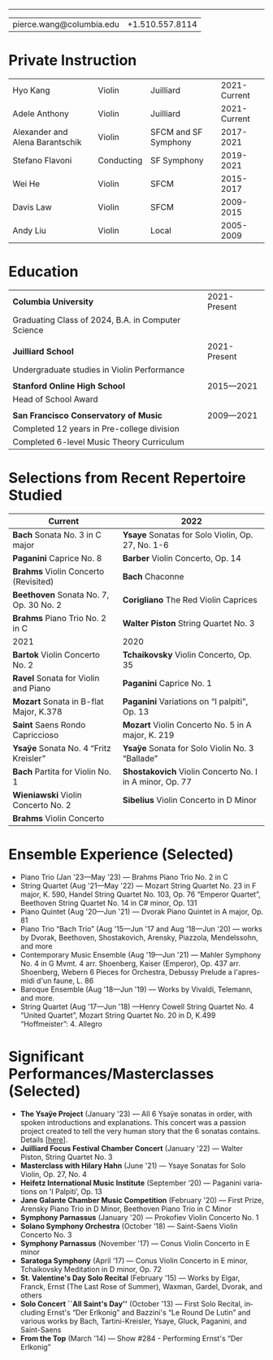 #+options: ':t *:t -:t ::t <:t H:3 \n:nil ^:t arch:headline
#+options: author:t broken-links:nil c:nil creator:nil
#+options: d:(not "LOGBOOK") date:t e:t email:nil f:t inline:t num:nil
#+options: p:nil pri:nil prop:nil stat:t tags:t tasks:t tex:t
#+options: timestamp:nil title:nil toc:nil todo:t |:t
#+language: en
#+select_tags: export
#+exclude_tags: noexport
#+creator: Emacs 27.1 (Org mode 9.3.7)
#+latex_class: article
#+LATEX_CLASS_OPTIONS: [12pt]
#+LATEX_COMPILER: xelatex
#+LATEX_HEADER: \usepackage[margin=0.5in]{geometry}
#+LATEX_HEADER: \usepackage{setspace}
#+LATEX_HEADER: \setlength{\parindent}{0pt}
#+LATEX_HEADER: \linespread{0.95}
#+latex_header:
#+latex_header_extra:
#+description:
#+keywords:
#+subtitle:
#+latex_compiler: pdflatex

#+begin_export latex
{\Large \textbf{Pierce Wang}}
#+end_export
-----
| pierce.wang@columbia.edu | +1.510.557.8114 |
* Private Instruction
#+ATTR_LATEX: :center nil
| Hyo Kang                        | Violin     | Juilliard            | 2021-Current |
| Adele Anthony                   | Violin     | Juilliard            | 2021-Current |
| Alexander and Alena Barantschik | Violin     | SFCM and SF Symphony |    2017-2021 |
| Stefano Flavoni                 | Conducting | SF Symphony          |    2019-2021 |
| Wei He                          | Violin     | SFCM                 |    2015-2017 |
| Davis Law                       | Violin     | SFCM                 |    2009-2015 |
| Andy Liu                        | Violin     | Local                |    2005-2009 |
* Education
#+ATTR_LATEX: :center nil
| *Columbia University*                              | 2021-Present |
| Graduating Class of 2024, B.A. in Computer Science |              |
|                                                    |              |
| *Juilliard School*                                 | 2021-Present |
| Undergraduate studies in Violin Performance        |              |
|                                                    |              |
| *Stanford Online High School*                      | 2015—2021    |
| Head of School Award                               |              |
|                                                    |              |
| *San Francisco Conservatory of Music*              | 2009—2021    |
| Completed 12 years in Pre-college division         |              |
| Completed 6-level Music Theory Curriculum          |              |

* Selections from Recent Repertoire Studied
#+ATTR_LATEX: :center nil
|----------------------------------------+---------------------------------------------------------|
| Current                                | 2022                                                    |
|----------------------------------------+---------------------------------------------------------|
| *Bach* Sonata No. 3 in C major         | *Ysaye* Sonatas for Solo Violin, Op. 27, No. 1-6        |
| *Paganini* Caprice No. 8               | *Barber* Violin Concerto, Op. 14                        |
| *Brahms* Violin Concerto (Revisited)   | *Bach* Chaconne                                         |
| *Beethoven* Sonata No. 7, Op. 30 No. 2 | *Corigliano* The Red Violin Caprices                    |
| *Brahms* Piano Trio No. 2 in C         | *Walter Piston* String Quartet No. 3                    |
|----------------------------------------+---------------------------------------------------------|
| 2021                                   | 2020                                                    |
|----------------------------------------+---------------------------------------------------------|
| *Bartok* Violin Concerto No. 2         | *Tchaikovsky* Violin Concerto, Op. 35                   |
| *Ravel* Sonata for Violin and Piano    | *Paganini* Caprice No. 1                                |
| *Mozart* Sonata in B-flat Major, K.378 | *Paganini* Variations on "I palpiti", Op. 13            |
| *Saint* Saens Rondo Capriccioso        | *Mozart* Violin Concerto No. 5 in A major, K. 219       |
| *Ysaÿe* Sonata No. 4 "Fritz Kreisler"  | *Ysaÿe* Sonata for Solo Violin No. 3 "Ballade"          |
| *Bach* Partita for Violin No. 1        | *Shostakovich* Violin Concerto No. I in A minor, Op. 77 |
| *Wieniawski* Violin Concerto No. 2     | *Sibelius* Violin Concerto in D Minor                   |
| *Brahms* Violin Concerto               |                                                         |
|----------------------------------------+---------------------------------------------------------|

#+begin_export latex
\pagebreak
#+end_export
* Ensemble Experience (Selected)
- Piano Trio (Jan '23—May '23) — Brahms Piano Trio No. 2 in C
- String Quartet (Aug '21—May '22) — Mozart String Quartet No. 23 in F major, K. 590, Handel String Quartet No. 103, Op. 76 "Emperor Quartet", Beethoven String Quartet No. 14 in C# minor, Op. 131
- Piano Quintet (Aug '20—Jun '21) — Dvorak Piano Quintet in A major, Op. 81
- Piano Trio "Bach Trio" (Aug '15—Jun '17 and Aug '18—Jun '20) — works by Dvorak, Beethoven, Shostakovich, Arensky, Piazzola, Mendelssohn, and more
- Contemporary Music Ensemble (Aug '19—Jun '21) — Mahler Symphony No. 4 in G Mvmt. 4 arr. Shoenberg, Kaiser (Emperor), Op. 437 arr. Shoenberg, Webern 6 Pieces for Orchestra, Debussy Prelude a l'apres-midi d'un faune, L. 86
- Baroque Ensemble (Aug '18—Jun '19) — Works by Vivaldi, Telemann, and more.
- String Quartet (Aug '17—Jun '18) —Henry Cowell String Quartet No. 4 "United Quartet", Mozart String Quartet No. 20 in D, K.499 "Hoffmeister": 4. Allegro

* Significant Performances/Masterclasses (Selected)
- *The Ysaÿe Project* (January '23) — All 6 Ysaÿe sonatas in order, with spoken introductions and explanations. This concert was a passion project created to tell the very human story that the 6 sonatas contains. Details [[[https://piercegwang.github.io][here]]].
- *Juilliard Focus Festival Chamber Concert* (January '22) — Walter Piston, String Quartet No. 3
- *Masterclass with Hilary Hahn* (June '21) — Ysaye Sonatas for Solo Violin, Op. 27, No. 4
- *Heifetz International Music Institute* (September '20) — Paganini variations on 'I Palpiti', Op. 13
- *Jane Galante Chamber Music Competition* (February '20) — First Prize, Arensky Piano Trio in D Minor, Beethoven Piano Trio in C Minor
- *Symphony Parnassus* (January '20) — Prokofiev Violin Concerto No. 1
- *Solano Symphony Orchestra* (October '18) — Saint-Saens Violin Concerto No. 3
- *Symphony Parnassus* (November '17) — Conus Violin Concerto in E minor
- *Saratoga Symphony* (April '17) — Conus Violin Concerto in E minor, Tchaikovsky Meditation in D minor, Op. 72
- *St. Valentine's Day Solo Recital* (February '15) — Works by Elgar, Franck, Ernst (The Last Rose of Summer), Waxman, Gardel, Dvorak, and others
- *Solo Concert ``All Saint's Day''* (October '13) — First Solo Recital, including Ernst's "Der Erlkonig" and Bazzini's "Le Round De Lutin" and various works by Bach, Tartini-Kreisler, Ysaye, Gluck, Paganini, and Saint-Saens
- *From the Top* (March '14) — Show #284 - Performing Ernst's "Der Erlkonig"
